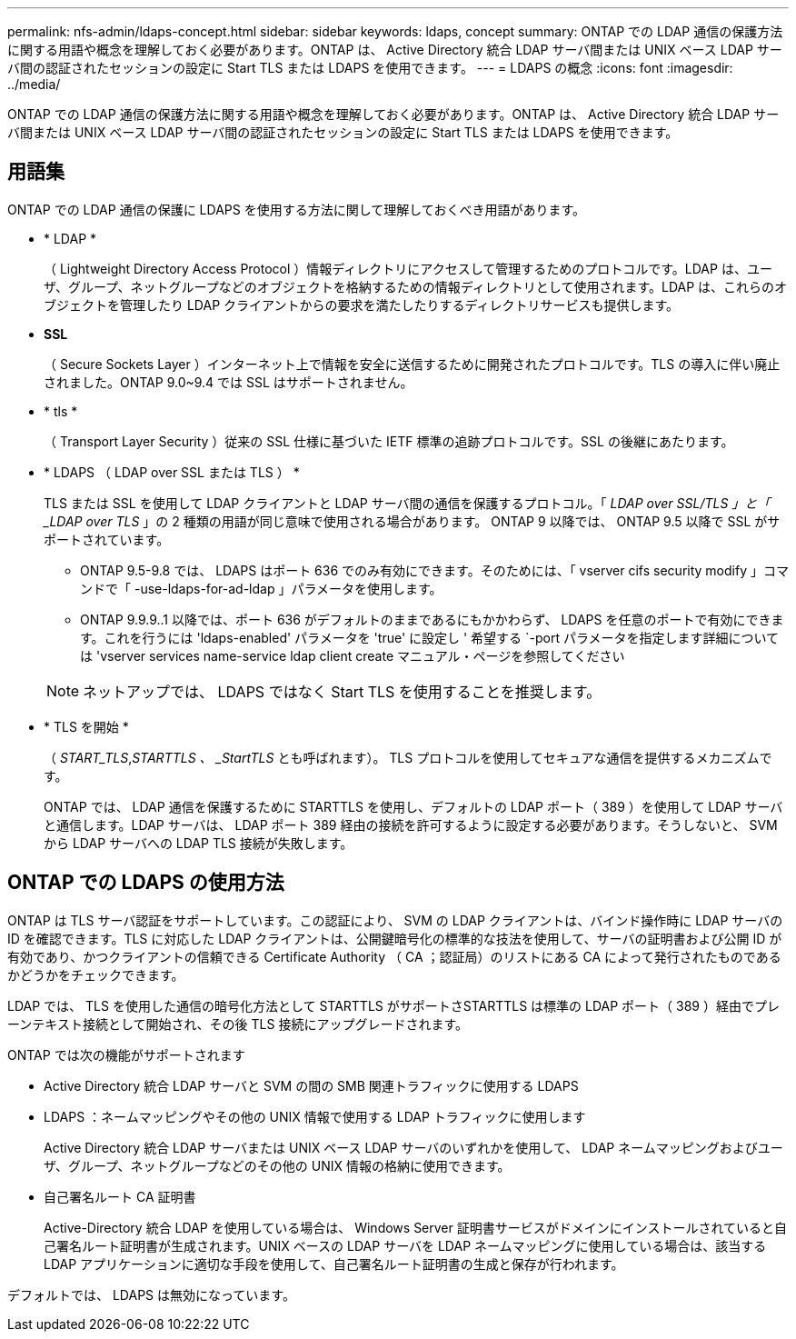 ---
permalink: nfs-admin/ldaps-concept.html 
sidebar: sidebar 
keywords: ldaps, concept 
summary: ONTAP での LDAP 通信の保護方法に関する用語や概念を理解しておく必要があります。ONTAP は、 Active Directory 統合 LDAP サーバ間または UNIX ベース LDAP サーバ間の認証されたセッションの設定に Start TLS または LDAPS を使用できます。 
---
= LDAPS の概念
:icons: font
:imagesdir: ../media/


[role="lead"]
ONTAP での LDAP 通信の保護方法に関する用語や概念を理解しておく必要があります。ONTAP は、 Active Directory 統合 LDAP サーバ間または UNIX ベース LDAP サーバ間の認証されたセッションの設定に Start TLS または LDAPS を使用できます。



== 用語集

ONTAP での LDAP 通信の保護に LDAPS を使用する方法に関して理解しておくべき用語があります。

* * LDAP *
+
（ Lightweight Directory Access Protocol ）情報ディレクトリにアクセスして管理するためのプロトコルです。LDAP は、ユーザ、グループ、ネットグループなどのオブジェクトを格納するための情報ディレクトリとして使用されます。LDAP は、これらのオブジェクトを管理したり LDAP クライアントからの要求を満たしたりするディレクトリサービスも提供します。

* *SSL*
+
（ Secure Sockets Layer ）インターネット上で情報を安全に送信するために開発されたプロトコルです。TLS の導入に伴い廃止されました。ONTAP 9.0~9.4 では SSL はサポートされません。

* * tls *
+
（ Transport Layer Security ）従来の SSL 仕様に基づいた IETF 標準の追跡プロトコルです。SSL の後継にあたります。

* * LDAPS （ LDAP over SSL または TLS ） *
+
TLS または SSL を使用して LDAP クライアントと LDAP サーバ間の通信を保護するプロトコル。「 _LDAP over SSL/TLS 」と「 _LDAP over TLS_ 」の 2 種類の用語が同じ意味で使用される場合があります。 ONTAP 9 以降では、 ONTAP 9.5 以降で SSL がサポートされています。

+
** ONTAP 9.5-9.8 では、 LDAPS はポート 636 でのみ有効にできます。そのためには、「 vserver cifs security modify 」コマンドで「 -use-ldaps-for-ad-ldap 」パラメータを使用します。
** ONTAP 9.9.9..1 以降では、ポート 636 がデフォルトのままであるにもかかわらず、 LDAPS を任意のポートで有効にできます。これを行うには 'ldaps-enabled' パラメータを 'true' に設定し ' 希望する `-port パラメータを指定します詳細については 'vserver services name-service ldap client create マニュアル・ページを参照してください


+
[NOTE]
====
ネットアップでは、 LDAPS ではなく Start TLS を使用することを推奨します。

====
* * TLS を開始 *
+
（ _START_TLS_,_STARTTLS 、 _StartTLS_ とも呼ばれます）。 TLS プロトコルを使用してセキュアな通信を提供するメカニズムです。

+
ONTAP では、 LDAP 通信を保護するために STARTTLS を使用し、デフォルトの LDAP ポート（ 389 ）を使用して LDAP サーバと通信します。LDAP サーバは、 LDAP ポート 389 経由の接続を許可するように設定する必要があります。そうしないと、 SVM から LDAP サーバへの LDAP TLS 接続が失敗します。





== ONTAP での LDAPS の使用方法

ONTAP は TLS サーバ認証をサポートしています。この認証により、 SVM の LDAP クライアントは、バインド操作時に LDAP サーバの ID を確認できます。TLS に対応した LDAP クライアントは、公開鍵暗号化の標準的な技法を使用して、サーバの証明書および公開 ID が有効であり、かつクライアントの信頼できる Certificate Authority （ CA ；認証局）のリストにある CA によって発行されたものであるかどうかをチェックできます。

LDAP では、 TLS を使用した通信の暗号化方法として STARTTLS がサポートさSTARTTLS は標準の LDAP ポート（ 389 ）経由でプレーンテキスト接続として開始され、その後 TLS 接続にアップグレードされます。

ONTAP では次の機能がサポートされます

* Active Directory 統合 LDAP サーバと SVM の間の SMB 関連トラフィックに使用する LDAPS
* LDAPS ：ネームマッピングやその他の UNIX 情報で使用する LDAP トラフィックに使用します
+
Active Directory 統合 LDAP サーバまたは UNIX ベース LDAP サーバのいずれかを使用して、 LDAP ネームマッピングおよびユーザ、グループ、ネットグループなどのその他の UNIX 情報の格納に使用できます。

* 自己署名ルート CA 証明書
+
Active-Directory 統合 LDAP を使用している場合は、 Windows Server 証明書サービスがドメインにインストールされていると自己署名ルート証明書が生成されます。UNIX ベースの LDAP サーバを LDAP ネームマッピングに使用している場合は、該当する LDAP アプリケーションに適切な手段を使用して、自己署名ルート証明書の生成と保存が行われます。



デフォルトでは、 LDAPS は無効になっています。
